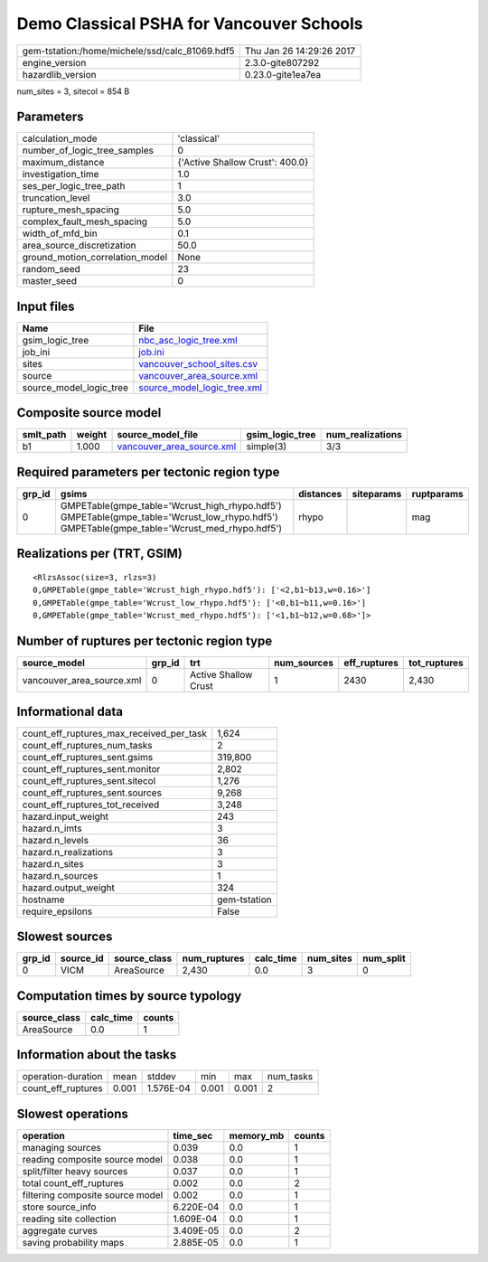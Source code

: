 Demo Classical PSHA for Vancouver Schools
=========================================

============================================== ========================
gem-tstation:/home/michele/ssd/calc_81069.hdf5 Thu Jan 26 14:29:26 2017
engine_version                                 2.3.0-gite807292        
hazardlib_version                              0.23.0-gite1ea7ea       
============================================== ========================

num_sites = 3, sitecol = 854 B

Parameters
----------
=============================== ===============================
calculation_mode                'classical'                    
number_of_logic_tree_samples    0                              
maximum_distance                {'Active Shallow Crust': 400.0}
investigation_time              1.0                            
ses_per_logic_tree_path         1                              
truncation_level                3.0                            
rupture_mesh_spacing            5.0                            
complex_fault_mesh_spacing      5.0                            
width_of_mfd_bin                0.1                            
area_source_discretization      50.0                           
ground_motion_correlation_model None                           
random_seed                     23                             
master_seed                     0                              
=============================== ===============================

Input files
-----------
======================= ============================================================
Name                    File                                                        
======================= ============================================================
gsim_logic_tree         `nbc_asc_logic_tree.xml <nbc_asc_logic_tree.xml>`_          
job_ini                 `job.ini <job.ini>`_                                        
sites                   `vancouver_school_sites.csv <vancouver_school_sites.csv>`_  
source                  `vancouver_area_source.xml <vancouver_area_source.xml>`_    
source_model_logic_tree `source_model_logic_tree.xml <source_model_logic_tree.xml>`_
======================= ============================================================

Composite source model
----------------------
========= ====== ======================================================== =============== ================
smlt_path weight source_model_file                                        gsim_logic_tree num_realizations
========= ====== ======================================================== =============== ================
b1        1.000  `vancouver_area_source.xml <vancouver_area_source.xml>`_ simple(3)       3/3             
========= ====== ======================================================== =============== ================

Required parameters per tectonic region type
--------------------------------------------
====== ========================================================================================================================================== ========= ========== ==========
grp_id gsims                                                                                                                                      distances siteparams ruptparams
====== ========================================================================================================================================== ========= ========== ==========
0      GMPETable(gmpe_table='Wcrust_high_rhypo.hdf5') GMPETable(gmpe_table='Wcrust_low_rhypo.hdf5') GMPETable(gmpe_table='Wcrust_med_rhypo.hdf5') rhypo                mag       
====== ========================================================================================================================================== ========= ========== ==========

Realizations per (TRT, GSIM)
----------------------------

::

  <RlzsAssoc(size=3, rlzs=3)
  0,GMPETable(gmpe_table='Wcrust_high_rhypo.hdf5'): ['<2,b1~b13,w=0.16>']
  0,GMPETable(gmpe_table='Wcrust_low_rhypo.hdf5'): ['<0,b1~b11,w=0.16>']
  0,GMPETable(gmpe_table='Wcrust_med_rhypo.hdf5'): ['<1,b1~b12,w=0.68>']>

Number of ruptures per tectonic region type
-------------------------------------------
========================= ====== ==================== =========== ============ ============
source_model              grp_id trt                  num_sources eff_ruptures tot_ruptures
========================= ====== ==================== =========== ============ ============
vancouver_area_source.xml 0      Active Shallow Crust 1           2430         2,430       
========================= ====== ==================== =========== ============ ============

Informational data
------------------
=========================================== ============
count_eff_ruptures_max_received_per_task    1,624       
count_eff_ruptures_num_tasks                2           
count_eff_ruptures_sent.gsims               319,800     
count_eff_ruptures_sent.monitor             2,802       
count_eff_ruptures_sent.sitecol             1,276       
count_eff_ruptures_sent.sources             9,268       
count_eff_ruptures_tot_received             3,248       
hazard.input_weight                         243         
hazard.n_imts                               3           
hazard.n_levels                             36          
hazard.n_realizations                       3           
hazard.n_sites                              3           
hazard.n_sources                            1           
hazard.output_weight                        324         
hostname                                    gem-tstation
require_epsilons                            False       
=========================================== ============

Slowest sources
---------------
====== ========= ============ ============ ========= ========= =========
grp_id source_id source_class num_ruptures calc_time num_sites num_split
====== ========= ============ ============ ========= ========= =========
0      VICM      AreaSource   2,430        0.0       3         0        
====== ========= ============ ============ ========= ========= =========

Computation times by source typology
------------------------------------
============ ========= ======
source_class calc_time counts
============ ========= ======
AreaSource   0.0       1     
============ ========= ======

Information about the tasks
---------------------------
================== ===== ========= ===== ===== =========
operation-duration mean  stddev    min   max   num_tasks
count_eff_ruptures 0.001 1.576E-04 0.001 0.001 2        
================== ===== ========= ===== ===== =========

Slowest operations
------------------
================================ ========= ========= ======
operation                        time_sec  memory_mb counts
================================ ========= ========= ======
managing sources                 0.039     0.0       1     
reading composite source model   0.038     0.0       1     
split/filter heavy sources       0.037     0.0       1     
total count_eff_ruptures         0.002     0.0       2     
filtering composite source model 0.002     0.0       1     
store source_info                6.220E-04 0.0       1     
reading site collection          1.609E-04 0.0       1     
aggregate curves                 3.409E-05 0.0       2     
saving probability maps          2.885E-05 0.0       1     
================================ ========= ========= ======